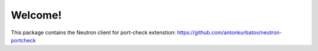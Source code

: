 Welcome!
========

This package contains the Neutron client for port-check extenstion:
https://github.com/antonkurbatov/neutron-portcheck
